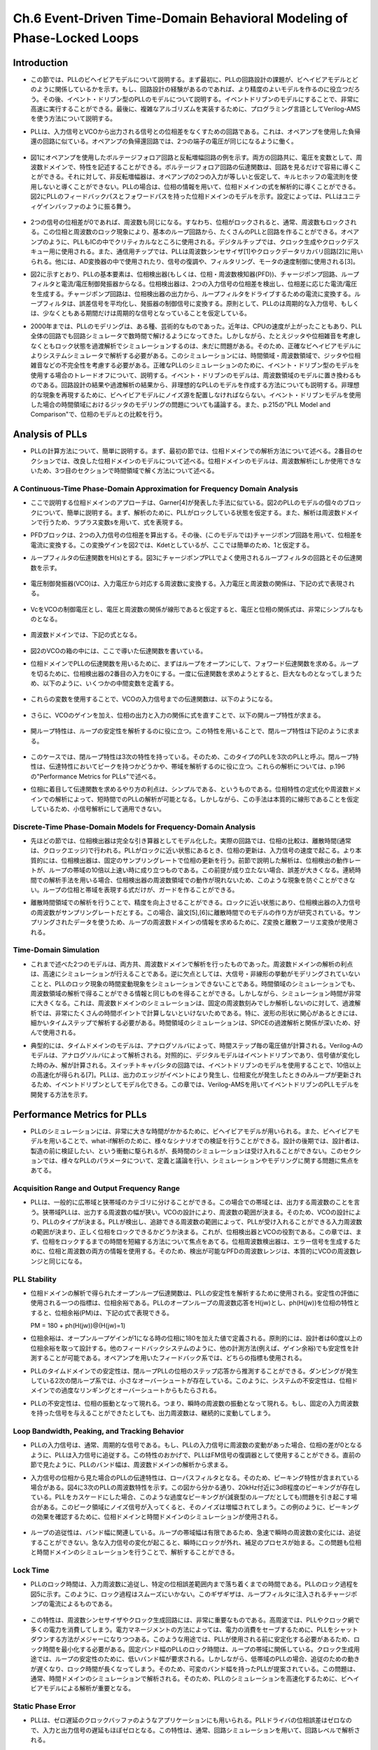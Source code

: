 ==========================================================================================
Ch.6 Event-Driven Time-Domain Behavioral Modeling of Phase-Locked Loops
==========================================================================================

Introduction
=================

* この節では、PLLのビヘイビアモデルについて説明する。まず最初に、PLLの回路設計の課題が、ビヘイビアモデルとどのように関係しているかを示す。もし、回路設計の経験があるのであれば、より精度のよいモデルを作るのに役立つだろう。その後、イベント・ドリブン型のPLLのモデルについて説明する。イベントドリブンのモデルにすることで、非常に高速に実行することができる。最後に、複雑なアルゴリズムを実装するために、プログラミング言語としてVerilog-AMSを使う方法について説明する。

.. This chapter discusses Phase-Locked Loop (PLL) behavioral modeling. First it shows how to link PLL circuit design issues with behavioral modeling techniques. Having circuit design experience helps to write more accurate models. Then, event-driven modeling of PLLs is discussed. Event-driven modeling can provide very fast models. Finally it shows how to use Verilog-AMS as a programming language to implement complex algorithms.

* PLLは、入力信号とVCOから出力される信号との位相差をなくすための回路である。これは、オペアンプを使用した負帰還の回路に似ている。オペアンプの負帰還回路では、2つの端子の電圧が同じになるように働く。

.. A PLL is a circuit that attempts to eliminate the phase difference between an input signal and a signal generated from a controlled oscillator. This is analogous to an op-amp placed in a negative feedback loop. The op-amp circuitis analyzed by assuming the two terminals are at equal voltages.

.. figure:: ./img/ch6_fig1.png
  :alt: Figure1: Example of Voltage Analysis in the Frequency Domain

* 図1にオペアンプを使用したボルテージフォロア回路と反転増幅回路の例を示す。両方の回路共に、電圧を変数として、周波数ドメインで、特性を記述することができる。ボルテージフォロア回路の伝達関数は、回路を見るだけで容易に導くことができる。それに対して、非反転増幅器は、オペアンプの2つの入力が等しいと仮定して、キルヒホッフの電流則を使用しないと導くことができない。PLLの場合は、位相の情報を用いて、位相ドメインの式を解析的に導くことができる。図2にPLLのフィードバックパスとフォワードパスを持った位相ドメインのモデルを示す。設定によっては、PLLはユニティゲインバッファのように振る舞う。

.. Figure 1 shows two examples of a voltage follower and an inverting gain stage. Both can be analyzed using voltage variables in the frequency domain. The transfer function for the voltage follower is easily derived by inspection. The non-inverting amplifier follows by applying Kirchhoff's current law after assuming the voltages at the two op-amp inputs are equal. PLLs are often analyzed using phase as the analysis variable, leading to a phase-domain model. Figure 2 illustrates a basic phase-domain model of a PLL, with the output feedback and the forward gain path shown. In this configuration, the PLL is like a unity gain buffer

.. figure:: ./img/ch6_fig2.png
  :alt: Figure2: Block Diagram of a PLL

* 2つの信号の位相差が0であれば、周波数も同じになる。すなわち、位相がロックされると、通常、周波数もロックされる。この位相と周波数のロック現象により、基本のループ回路から、たくさんのPLLと回路を作ることができる。オペアンプのように、PLLもICの中でクリティカルなところに使用される。デジタルチップでは、クロック生成やクロックデスキュー用に使用される。また、通信用チップでは、PLLは周波数シンセサイザ[1]やクロックデータリカバリ回路[2]に用いられる。他には、AD変換器の中で使用されたり、信号の復調や、フィルタリング、モータの速度制御に使用される[3]。

.. If the phase difference at the inputs is zero, the frequencies of the two input signals will be the same. Phase lock usually implies frequency lock also. Both phase and frequency locking provide many uses for PLLs and circuits derived from the basic loop. Much like op-amps, PLL circuits can be used in many critical applications in integrated circuits. In digital chips, PLLs are used in clock generation and clock de-skewing applications. In communications chips, PLLs are used for precision frequency generation and synthesis[1] and in clock recovery applications[2]. Other uses include A/D conversion, demodulation of signals, filtering, and motor speed control[3]

* 図2に示すとおり、PLLの基本要素は、位相検出器(もしくは、位相・周波数検知器(PFD))、チャージポンプ回路、ループフィルタと電流/電圧制御発振器からなる。位相検出器は、2つの入力信号の位相差を検出し、位相差に応じた電流/電圧を生成する。チャージポンプ回路は、位相検出器の出力から、ループフィルタをドライブするための電流に変換する。ループフィルタは、誤差信号を平均化し、発振器の制御信号に変換する。原則として、PLLのは周期的な入力信号、もしくは、少なくともある期間だけは周期的な信号となっていることを仮定している。

.. The basic components of a PLL, as shown in Figure 2, are a phase detector or Phase-Frequency Detector (PFD), a charge-pump, a loop filter, and a current or voltage controlled oscillator. The phase detector is used to detect the difference in phase between the input signals, creating some type of error current or voltage. The charge-pump converts the phase detector output into a signal for driving the loop filter. The loop filter averages the error signal to provide a smooth control signal for the oscillator. A PLL typically assumes a periodic input, or at least an input that is periodic for a given amount of time.

* 2000年までは、PLLのモデリングは、ある種、芸術的なものであった。近年は、CPUの速度が上がったこともあり、PLL全体の回路でも回路シミュレータで数時間で解けるようになってきた。しかしながら、たとえジッタや位相雑音を考慮しなくともロック状態を過渡解析でシミュレーションするのは、未だに問題がある。そのため、正確なビヘイビアモデルによりシステムシミュレータで解析する必要がある。このシミュレーションには、時間領域・周波数領域で、ジッタや位相雑音などの不完全性を考慮する必要がある。正確なPLLのシミュレーションのために、イベント・ドリブン型のモデルを使用する場合のトレードオフについて、説明する。イベント・ドリブンのモデルは、周波数領域のモデルに置き換わるものである。回路設計の結果や過渡解析の結果から、非理想的なPLLのモデルを作成する方法についても説明する。非理想的な現象を再現するために、ビヘイビアモデルにノイズ源を配置しなければならない。イベント・ドリブンモデルを使用した場合の時間領域におけるジッタのモデリングの問題についても議論する。また、p.215の"PLL Model and Comparison"で、位相のモデルとの比較を行う。

.. Prior to 2000, the modeling of PLLs was something of an art form. In recent years, with advances in processor speeds, it has become possible to simulate a full PLL design, in a few hours, with circuit simulators. It still can be a problem to simulate the lock transient of a PLL design even without simulating effects such as jitter or phase noise. Accurate behavioral modeing approaches are needed to provide designers with models that can be inserted into system simulations. The effects of circuit imperfections, jitter, and phase noise need to be studied in these applications in both the time and frequency domains. An overview of the trade-offs in using event-driven models for obtaining accurate simulation of PLLs is provided. Event-driven models are an alternative to phase-domain models. An overview of modeling basic non-idealmes in PLL circuits from a circuit design and time-domain view is given. Emphasis is placed on finding the relevant circuit nori-idealitIes and adding them to behavioral models. The issues associated with time-domain jitter modeling using the event-driven model are discussed. A comparison to phase domain modals is given in the section "PLL MOdel and Comparison", on page 215.


Analysis of PLLs
====================

* PLLの計算方法について、簡単に説明する。まず、最初の節では、位相ドメインでの解析方法について述べる。2番目のセクションでは、改良した位相ドメインのモデルについて述べる。位相ドメインのモデルは、周波数解析にしか使用できないため、3つ目のセクションで時間領域で解く方法について述べる。

.. A brief synopsis of methods for analyzing PLLs is presented. The first section will illustrate the phase-domain analysis. The second section introduces an improvement to the phase-domain model. The phase-domain model is analyzed with respect to frequency, so the third section will describe PLL analysis with respect to time.


A Continuous-Time Phase-Domain Approximation for Frequency Domain Analysis
------------------------------------------------------------------------------------

* ここで説明する位相ドメインのアプローチは、Garner[4]が発表した手法に似ている。図2のPLLのモデルの個々のブロックについて、簡単に説明する。まず、解析のために、PLLがロックしている状態を仮定する。また、解析は周波数ドメインで行うため、ラプラス変数sを用いて、式を表現する。

.. The phase-domain approach presented here is similar to the one provided by Gardner[4]. The PLL shown in Figure 2 is analyzed. A brief discussion of each of the blocks in the figure is provided. A basic assumption for this analysis is that the PLL is locked. The analysis takes place in the frequency domain, so the Laplace variable s is used in the expressions.

* PFDブロックは、2つの入力信号の位相差を算出する。その後、(このモデルでは)チャージポンプ回路を用いて、位相差を電流に変換する。この変換ゲインを図2では、Kdetとしているが、ここでは簡単のため、1と仮定する。

.. The PFD computes the difference in phase between the two input signals. In this model, a chargepump is used to convert the phase difference to a current. There may be a gain associated with the Kdot as shown in Figure 2, but for this analysis, it is assumed to be 1.

* ループフィルタの伝達関数をH(s)とする。図3にチャージポンプPLLでよく使用されるループフィルタの回路とその伝達関数を示す。

.. The loop filter has a transfer function H(s). A common loop filler used in charge-pump PLLs is shown in Figure 3 along with an expression for H(s).

.. figure:: ./img/ch6_fig3.png
  :alt: Figure3: A Two Pole Loop Filter for a Charge-Pump PLL

* 電圧制御発振器(VCO)は、入力電圧から対応する周波数に変換する。入力電圧と周波数の関係は、下記の式で表現される。

.. The Voltage-Controlled Oscillator (VCO) converts the input voltage to an output frequency, and the relationship between input voltage and output frequency can be represented as:

.. figure:: ./img/ch6_exp1.png

* VcをVCOの制御電圧とし、電圧と周波数の関係が線形であると仮定すると、電圧と位相の関係式は、非常にシンプルなものとなる。

.. The quantity Vc is the control voltage for the oscillator. The mapping from voltage to frequency is assumed to be linear, so a first-order model is simply:

.. figure:: ./img/ch6_exp2.png

* 周波数ドメインでは、下記の式となる。

.. figure:: ./img/ch6_exp3.png

* 図2のVCOの箱の中には、ここで導いた伝達関数を書いている。

.. The transfer function for this equation was shown in Figure 2 within the VCO box.

* 位相ドメインでPLLの伝達関数を用いるために、まずはループをオープンにして、フォワード伝達関数を求める。ループを切るために、位相検出器の2番目の入力を0にする。一度に伝達関数を求めようとすると、巨大なものとなってしまうため、以下のように、いくつかの中間変数を定義する。

.. To derive a transfer function expressing the phase-domain model, the loop is first opened and analyzed to give the forward transfer function. To open the loop, assume that the second phase detector input is zero. The equations in the analysis become large, so several variables are defined in the following equations.

.. figure:: ./img/ch6_exp4.png

* これらの変数を使用することで、VCOの入力信号までの伝達関数は、以下のようになる。

.. Using these quantities, we can find the Laplace transform Vc(s) at the input of the VCO model.

.. figure:: ./img/ch6_exp5.png

* さらに、VCOのゲインを加え、位相の出力と入力の関係に式を直すことで、以下の開ループ特性が求まる。

.. Adding the VCO gain and moving to the output node gives the open loop transfer function:

.. figure:: ./img/ch6_exp6.png

* 開ループ特性は、ループの安定性を解析するのに役に立つ。この特性を用いることで、閉ループ特性は下記のように求まる。

.. The open-loop transfer function is useful for analyzing the stabihty of the loop. Solving this equation for the closed-loop transfer function gives:

.. figure:: ./img/ch6_exp7.png

* このケースでは、閉ループ特性は3次の特性を持っている。そのため、このタイプのPLLを3次のPLLと呼ぶ。閉ループ特性は、伝達特性においてピークを持つかどうかや、帯域を解析するのに役に立つ。これらの解析については、p.196の"Performance Metrics for PLLs"で述べる。

.. The closed-loop transfer function in this case is third-order, so the PLL is third order. The closed loop transfer function is useful for analyzing if there is peaking in the transfer function and for estimating the bandwidth of the PLL. The importance of these issues will be discussed in the Section "Performance Metrics for PLLs' on page 196.

* 位相に着目して伝達関数を求めるやり方の利点は、シンプルである、というものである。位相特性の定式化や周波数ドメインでの解析によって、短時間でのPLLの解析が可能となる。しかしながら、この手法は本質的に線形であることを仮定しているため、小信号解析にして適用できない。

.. The key advantage of the phase transfer function approach is the simplicity. The phase formulation and the frequency domain analysis open the door to rapid design exploration. However, the method inherently uses a linearized approximation, so it really only applies to small-signal analysis.


Discrete-Time Phase-Domain Models for Frequency-Domain Analysis
------------------------------------------------------------------------------------

* 先ほどの節では、位相検出器は完全な引き算器としてモデル化した。実際の回路では、位相の比較は、離散時間(通常は、クロックエッジ)で行われる。PLLがロックに近い状態にあるとき、位相の更新は、入力信号の速度で起こる。より本質的には、位相検出器は、固定のサンプリングレートで位相の更新を行う。前節で説明した解析は、位相検出の動作レートが、ループの帯域の10倍以上速い時に成り立つものである。この前提が成り立たない場合、誤差が大きくなる。連続時間での解析手法を用いる場合、位相検出器の周波数領域での動作が現れないため、このような現象を防ぐことができない。ループの位相と帯域を表現する式だけが、ガードを作ることができる。

.. In the last section, the assumption was made that the phase detector could be modeled by a pure subtractor. In actual circuits, the phase comparison happens at discrete periods of time, usually between the clock edges, When the PLL is near lock, the phase updates come at the rate given by the input source. In essence, the phase detector operates at a fixed sampling rate to produce updates. The analysis presented in the last section is approximate and works wellif the operating rate of the phase detector is more than ten times the bandwidth of the loop. If this is not the case, significant errors can be introduced. There is no guard for this when using continuous-time analysis as the frequency of operation for the phase detector does not appear in the analysis. Only expressions for phase of the loop and bandwidth of the loop are created.

* 離散時間領域での解析を行うことで、精度を向上させることができる。ロックに近い状態にあり、位相検出器の入力信号の周波数がサンプリングレートだとする。この場合、論文[5],[6]に離散時間でのモデルの作り方が研究されている。サンプリングされたデータを使うため、ループの周波数ドメインの情報を求めるために、Z変換と離散フーリエ変換が使用される。

.. To increase accuracy, a discrete-time analysis can be performed. The loop is assumed to be near lock, and the sampling rate is the frequency of input signals at the phase detector. Techniques for creating a discrete-lime model have been studied in the literature, allowing approximations to be developed [5] 161, Since sampled data is assumed, the z-transforin aird discrete-time Fourier transform are used to obtain frequency-domain information about the loop.


Time-Domain Simulation
------------------------------------------------------------------------------------

* これまで述べた2つのモデルは、両方共、周波数ドメインで解析を行ったものであった。周波数ドメインの解析の利点は、高速にシミュレーションが行えることである。逆に欠点としては、大信号・非線形の挙動がモデリングされていないことと、PLLのロック現象の時間変動現象をシミュレーションできないことである。時間領域のシミュレーションでも、周波数領域の解析で得ることができる情報と同じものを得ることができる。しかしながら、シミュレーション時間が非常に大きくなる。これは、周波数ドメインのシミュレーションは、固定の周波数刻みでしか解析しないのに対して、過渡解析では、非常にたくさんの時間ポイントで計算しないといけないためである。特に、波形の形状に関心があるときには、細かいタイムステップで解析する必要がある。時間領域のシミュレーションは、SPICEの過渡解析と関係が深いため、好んで使用される。

.. The previous two methods focused on frequency-domain analysis. The advantage of frequency domain methods is fast simulation time. The disadvantages are the lack of modeling for large signal non-linear behavior and the inability to studying time-varying phenomenon such as PLL locking transients. Time-domain simulation can be used to obtain the same information that the previous two methods provide. However, it comes at a significant cost in simulation time Frequency-domain simulation involves evaluation at a fixed number of frequency points, Time domain simulation requires the circuit to be evaluated at many time points, especially if the shape of the waveformis of interest. Time-domain simulation is often favored becauseitis more closely related to the circuit simulator transient analysis of SPICE simulation.

* 典型的には、タイムドメインのモデルは、アナログソルバによって、時間ステップ毎の電圧値が計算される。Verilog-Aのモデルは、アナログソルバによって解析される。対照的に、デジタルモデルはイベントドリブンであり、信号値が変化した時のみ、解が計算される。スイッチトキャパシタの回路では、イベントドリブンのモデルを使用することで、10倍以上の高速化が得られる[7]。PLLは、出力のエッジがイベントにより発生し、位相変化が発生したときのみループが更新されるため、イベントドリブンとしてモデル化できる。この章では、Verilog-AMSを用いてイベントドリブンのPLLモデルを開発する方法を示す。

.. Typical time-domain models make use of an analog solver that solves for voltage values on a timestep driven basis. Verilog-A models make use of the analog solver, In contrast, digital models typically are event-driven, requiring solutions only when signals change, For switched-capacitor circuits, speed-ups in the range of 10X or more can be achieved when using an event-driven model t71, A PLL can be modeled as an event-driven system since the output edges are events and the loop is only updated when the phase detector fires. This chapter shows how to create an event-driven PLL model in Verilog-AMS.


Performance Metrics for PLLs
==================================

* PLLのシミュレーションには、非常に大きな時間がかかるために、ビヘイビアモデルが用いられる。また、ビヘイビアモデルを用いることで、what-if解析のために、様々なシナリオでの検証を行うことができる。設計の後期では、設計者は、製造の前に検証したい、という衝動に駆られるが、長時間のシミュレーションは受け入れることができない。このセクションでは、様々なPLLのパラメータについて、定義と議論を行い、シミュレーションやモデリングに関する問題に焦点をあてる。

.. The use of behavioral modeling for PLLs arises because of the excessive time needed for SPICE simulation. Behavioral models also enable the validation of different scenarios in simulations for what-if analyses. At the end of the design cycle, designers are driven to veriy their PLL designs prior to fabrication, and long simulation times become unacceptable. In this section, various PLL parameters are defined and discussed. The problems for simulation and modeling are highlighted.

Acquisition  Range and Output Frequency Range
------------------------------------------------------------------------------------

* PLLは、一般的に広帯域と狭帯域のカテゴリに分けることができる。この場合での帯域とは、出力する周波数のことを言う。狭帯域PLLは、出力する周波数の幅が狭い。VCOの設計により、周波数の範囲が決まる。そのため、VCOの設計により、PLLのタイプが決まる。PLLが検出し、追跡できる周波数の範囲によって、PLLが受け入れることができる入力周波数の範囲が決まり、正しく位相をロックできるかどうか決まる。これが、位相検出器とVCOの役割である。この章では、まず、位相をロックするまでの時間を短縮する方法について焦点をあてる。位相周波数検出器は、エラー信号を生成するために、位相と周波数の両方の情報を使用する。そのため、検出が可能なPFDの周波数レンジは、本質的にVCOの周波数レンジと同じになる。

.. PLLs are generally divided into the categories of wide-band and narrow-band. The band in this case refers to the frequency outputs that can be generated. A narrow-band PLL will be able to generate a signal over a small range of frequencies. The design of the VCO basically determines the frequency range, and thus the type of PLL. The acquisition or capture range of a PLL is the range of frequencies applied at the input that will allow the PLL to come to a correct pahse lock. This is a function of the phase detector and the VCO. The focus, in this chapter, is primarily on PLLs that use frequency aids in the phase detector to speed up phase locking. A PFD will use both phase and frequency information when calculating error signals. Because of this, the acquisition range when using a PFD will be essentially the same as the frequency range of the VCO.

PLL Stability
------------------------------------------------------------------------------------

* 位相ドメインの解析で得られたオープンループ伝達関数は、PLLの安定性を解析するために使用される。安定性の評価に使用される一つの指標は、位相余裕である。PLLのオープンループの周波数応答をH(jw)とし、ph(H(jw))を位相の特性とすると、位相余裕(PM)は、下記の式で表現できる。

  PM = 180 + ph(H(jw))@(H(jw)=1)

.. The open-loop transfer function from the phase-domain analysis can be used to measure and study PLL stability. One metric used for stability is phase margin. If H(jw) is the open-loop frequency response of the PLL, the ph(H(jw)) is the phase response of H(jw) expressed in degrees, then phase margin PM in degrees is defined as in the equation below.

* 位相余裕は、オープンループゲインが1になる時の位相に180を加えた値で定義される。原則的には、設計者は60度以上の位相余裕を取って設計する。他のフィードバックシステムのように、他の計測方法(例えば、ゲイン余裕)でも安定性を計測することが可能である。オペアンプを用いたフィードバック系では、どちらの指標も使用される。

.. Phase margin is defined as 180 degrees plus the value for the phase for the open-transfer function in degrees when the magnitude is unity. Typically, designers will keep the phase margin for a system above 60 degrees. As with other feedback systems, other measures of stability are possible, such as gain margin. Both measures are also used in feedback systems crated with op-amps[8].

* PLLのタイムドメインでの安定性は、閉ループPLLの位相のステップ応答から推測することができる。ダンピングが発生している2次の閉ループ系では、小さなオーバーシュートが存在している。このように、システムの不安定性は、位相ドメインでの過度なリンギングとオーバーシュートからもたらされる。

.. PLL stability can be inferred in the time domain from the phase step response of a closed-loop PLL. For a second-order loop with critical damping, a small overshoot will exist. Instability will be indicated by excessive riging and overshoot when the phase step is applied.

* PLLの不安定性は、位相の振動となって現れる。つまり、瞬時の周波数の振動となって現れる。もし、固定の入力周波数を持った信号を与えることができたとしても、出力周波数は、継続的に変動してしまう。

.. PLL instability can exhibit itself through oscillation of the phase. This appears to be an oscillation of the instantaneous frequency. If fixed input frequency is applied, the output frequency will vary continously.

Loop Bandwidth, Peaking, and Tracking Behavior
------------------------------------------------------------------------------------

* PLLの入力信号は、通常、周期的な信号である。もし、PLLの入力信号に周波数の変動があった場合、位相の差が0となるように、PLLは入力信号に追従する。この特性のおかげで、PLLはFM信号の復調器として使用することができる。直前の節で見たように、PLLのバンド幅は、周波数ドメインの解析から求まる。

.. The input to the PLL is typically a periodic signal. If the input to the PLL is a signal that varies in freqency, the PLL will attempt to track the signal at zero phase. It is this tracking property that makes PLLs useful for demodulating FM signals. The bandwidth of the PLL can be determined, as shown in the last section, using a frequency-domain analysis.

* 入力信号の位相から見た場合のPLLの伝達特性は、ローパスフィルタとなる。そのため、ピーキング特性が含まれている場合がある。図4に3次のPLLの周波数特性を示す。この図から分かる通り、20kHz付近に3dB程度のピーキングが存在している。PLLをカスケードにした場合、このような過度なピーキングが(減衰型のループだとしても)問題を引き起こす場合がある。このピーク領域にノイズ信号が入ってくると、そのノイズは増幅されてしまう。この例のように、ピーキングの効果を確認するために、位相ドメインと時間ドメインのシミュレーションが使用される。

.. While the input phase transfer function for the PLL is low pass in nature, there is no guarantee that it does not contain peaking. Figure 4 illustrates the response for a thied-order PLL. The response peaks in the 20kHz region at less than 3dB. Excessive peaking (an under-damped loop) can cause problems when PLLs are cascaded. The area of peaking represents gain, so any noise in this region is amplified. In this case, both phase-domain and time-domain simulation can be used to study the effects of peaking.

.. figure:: ./img/ch6_fig4.png
  :alt: Figure4: PLL Transfer Function from Input to Output

* ループの追従性は、バンド幅に関連している。ループの帯域幅は有限であるため、急速で瞬時の周波数の変化には、追従することができない。急な入力信号の変化が起こると、瞬時にロックが外れ、補足のプロセスが始まる。この問題も位相と時間ドメインのシミュレーションを行うことで、解析することができる。

.. The tracking behavior of the loop is related to the bandwidth. Since the bandwidth of the loop is finite, the loop cannot track signals that have rapid or sharp frequency transitions. For sudden input frequency changes, the loop can mementarily lose lock then begin an acquisition process. These problems can be studied in both that phase and time domains through simulation.

Lock Time
------------------------------------------------------------------------------------

* PLLのロック時間は、入力周波数に追従し、特定の位相誤差範囲内まで落ち着くまでの時間である。PLLのロック過程を図5に示す。このように、ロック過程はスムーズにいかない。このギザギザは、ループフィルタに注入されるチャージポンプの電流によるものである。

.. The lock time of a PLL is the time needed for a PLL to acquire the input frequency and then settle to less than a specified phase error. The tail end of a PLL lock transient is shown in Figure5. Note that is is not a smooth transient. The jaggedness is caused by the updates of the charge-pump applied to the loop filter.

.. figure:: ./img/ch6_fig5.png
  :alt: Figure5: A PLL Lock Transient from Simulation

* この特性は、周波数シンセサイザやクロック生成回路には、非常に重要なものである。高周波では、PLLやクロック網で多くの電力を消費してしまう。電力マネージメントの方法によっては、電力の消費をセーブするために、PLLをシャットダウンする方法がメジャーになりつつある。このような用途では、PLLが使用される前に安定化する必要があるため、ロック時間を最小化する必要がある。固定バンド幅のPLLのロック時間は、ループの帯域に関係している。クロック生成用途では、ループの安定性のために、低いバンド幅が要求される。しかしながら、低帯域のPLLの場合、追従のための動きが遅くなり、ロック時間が長くなってしまう。そのため、可変のバンド幅を持ったPLLが提案されている。この問題は、通常、時間ドメインのシミュレーションで解析される。そのため、PLLのシミュレーションを高速化するために、ビヘイビアモデルによる解析が重要となる。

.. This metric is important for frequency synthesizers and clock generation applications. At high frequencies, PLLs and clock networks can consume quite a bit of power. In different power management schemes, it has become popular to shut down the PLL to save power. The lock time indicates the minimum time needed for the clock to become stable before it can be used. The lock time in fixed-bandwidth PLLs is related to the bandwidth of the loop. For clock generation, low PLL bandwidths are often needed to keep the loop stable. However the low PLL bandwidth means a slow tracking behavior and a long lock time. Variable bandwidth PLLs have been proposed to address this problem. These issues are typically studied using time-domain simulation. Behavioral modeling is important to allow rapid simulaiton of many PLL cycles.

Static Phase Error
------------------------------------------------------------------------------------

* PLLは、ゼロ遅延のクロックバッファのようなアプリケーションにも用いられる。PLLドライバの位相誤差はゼロなので、入力と出力信号の遅延もほぼゼロとなる。この特性は、通常、回路シミュレーションを用いて、回路レベルで解析される。

.. PLLs can be used in clocking applications as zero-delay clock buffers. The delay between the input and output appears to be nearly zero because the PLL drivers the phase error to zero. This metric is typically studied at the circuit level using circuit simulation.

Jitter
===========

* サイクルジッタは、周期ジッタと異なり、隣接間の周期の差を計測したものである。図6の例だと、最大サイクルジッタは|1.2-0.8|=0.4となり、最小サイクルジッタは|1.0-1.2|=0.2となる。このジッタは、ロジック回路のクリティカルパスの最小値に影響を与えることになるため、プロセッサシステムにおいて重要な指標となる[9]。いくつかのクロックパルスを与えた場合に、通常、最長の周期と最小の周期が近くなることはないため、サイクルジッタは、周期ジッタよりも楽観的なものとなる。

.. Cycle-to-cycle jitter is the difference in the period measurement between adjacent cycles. For the example of Figure 6, the maximum cycle-to-cycle jitteris |1.2-0.8| = 0.4 and the minimum is |1.0-1.2| = 0.2. This value is critical in processor systems as it helps determine the minimum expected period for critical paths in the logic[9]. The cycle-to-cycle jitter value is less pessimistic than period jitter. It is not typically the case that the longest and shortest periods are near each other, which is the number that period jitter gives.

While jitter is typically characterized by single numbers, the spread of jitter is often important. It can be seen by plotting a distribution of the period or cycle variation. In systems with multiple clocks, the distribution can be bimodal or trimodal. This in turn gives clues about the dominant noise sources. There may be a frequency dependency of the noise, which is best expressed by examining the phase noise rather than jitter.

.. figure:: ./img/ch6_fig6.png
  :alt: Figure6: Illustration of Jitter Types

The cause of cycle-to-cycle jitter in real systems tends to be dominated by localized di/dt noise from circuits that cause modulation of the clock distribution tree. Behavioral modeling of this type of noise might be achieved outside of the PLL using a period modulation approach.

Summary
------------

In this section, various PLL metrics were discussed and defined, These are quantities that designers are interested in and will write models in order to quantify a given parameter for the design. Noise or jitter performance of a PLL is often the most important performance parameter. In the next section, Verilog-AMS models are presented for modeling PLLs in Ihe time domain.
